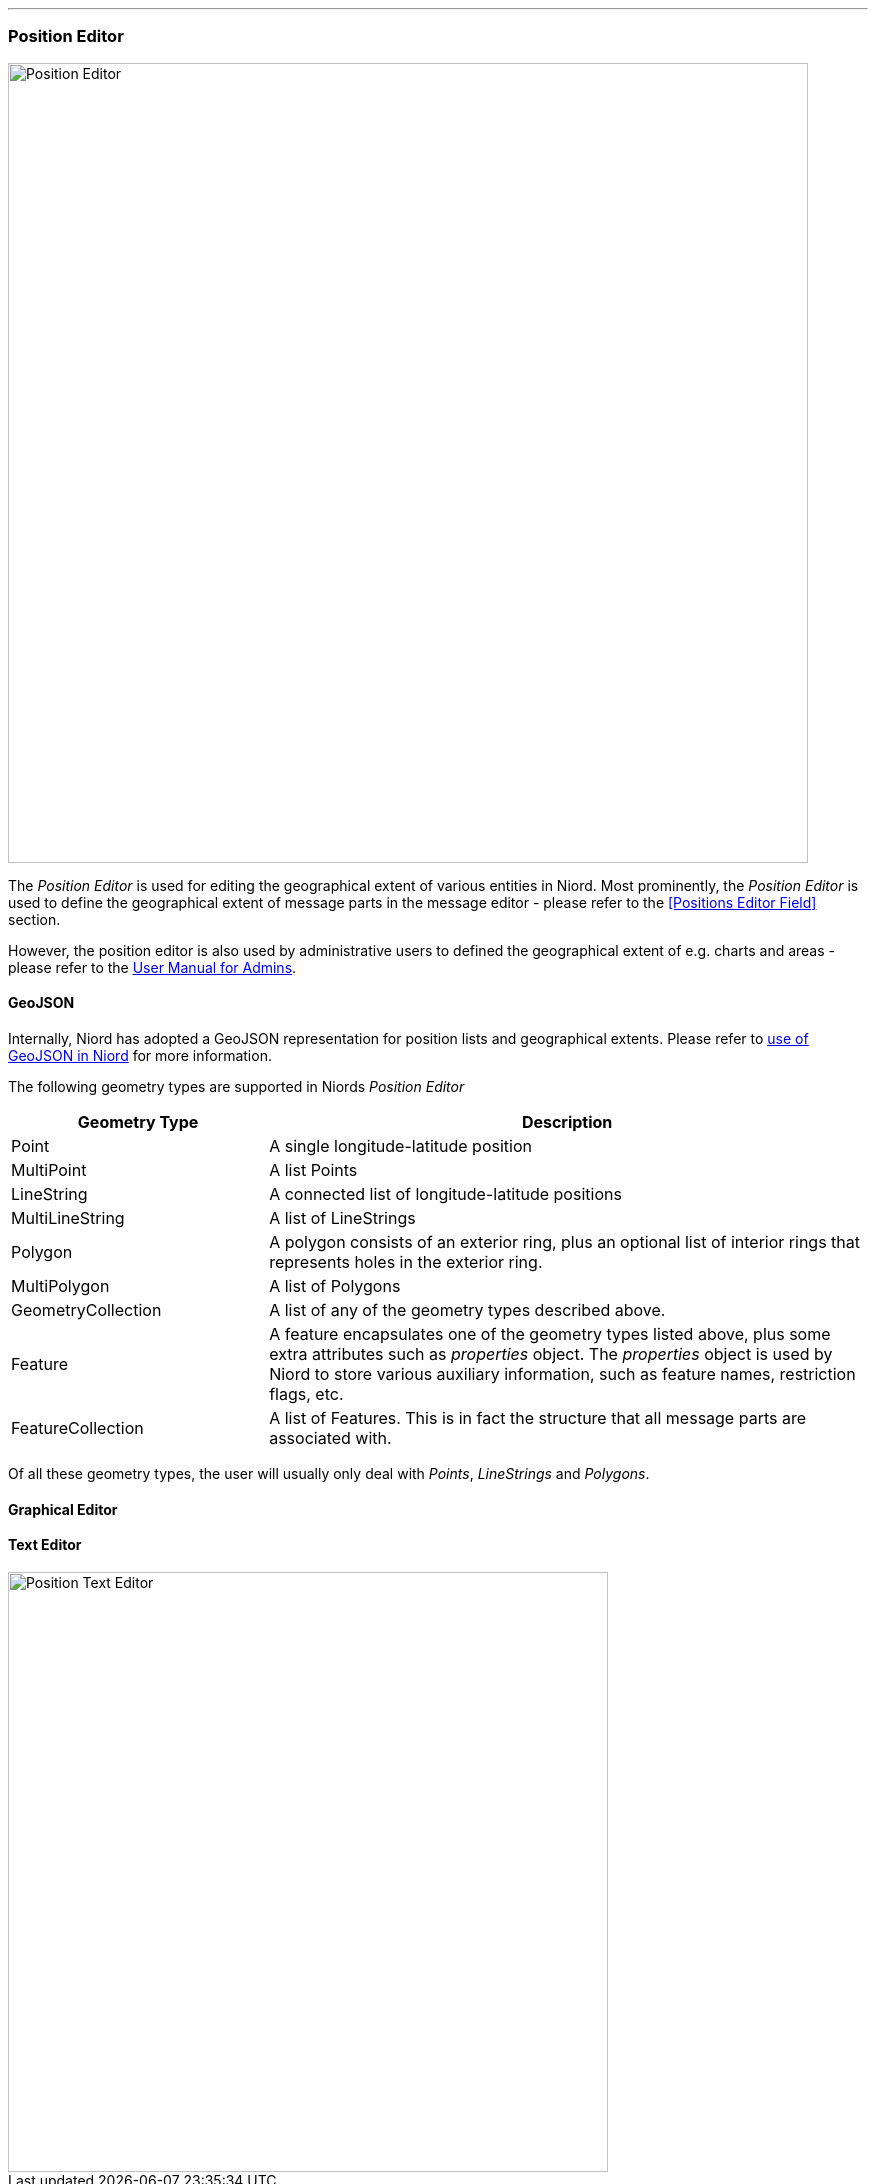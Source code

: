 
:imagesdir: images

'''
=== Position Editor ===

image::PositionEditor.png[Position Editor, 800]

The _Position Editor_ is used for editing the geographical extent of various entities in Niord.
Most prominently, the _Position Editor_ is used to define the geographical extent of message parts
in the message editor - please refer to the <<Positions Editor Field>> section.

However, the position editor is also used by administrative users to defined the geographical extent
of e.g. charts and areas - please refer to the
http://docs.niord.org/admin-manual/manual.html[User Manual for Admins].

==== GeoJSON ====

Internally, Niord has adopted a GeoJSON representation for position lists and geographical extents.
Please refer to http://docs.niord.org/model/model.html#niord-geojson-model[use of GeoJSON in Niord]
for more information.

The following geometry types are supported in Niords _Position Editor_

[cols="30,70",options="header"]
|===
|Geometry Type|Description

| Point
| A single longitude-latitude position

| MultiPoint
| A list Points

| LineString
| A connected list of longitude-latitude positions

| MultiLineString
| A list of LineStrings

| Polygon
| A polygon consists of an exterior ring, plus an optional list of interior rings that represents
  holes in the exterior ring.

| MultiPolygon
| A list of Polygons

| GeometryCollection
| A list of any of the geometry types described above.

| Feature
| A feature encapsulates one of the geometry types listed above, plus some extra attributes such as
  _properties_ object. The _properties_ object is used by Niord to store various auxiliary information,
  such as feature names, restriction flags, etc.

| FeatureCollection
| A list of Features. This is in fact the structure that all message parts are associated with.

|===

Of all these geometry types, the user will usually only deal with _Points_, _LineStrings_ and
_Polygons_.

==== Graphical Editor ====



==== Text Editor ====

image::PositionTextEditor.png[Position Text Editor, 600]

